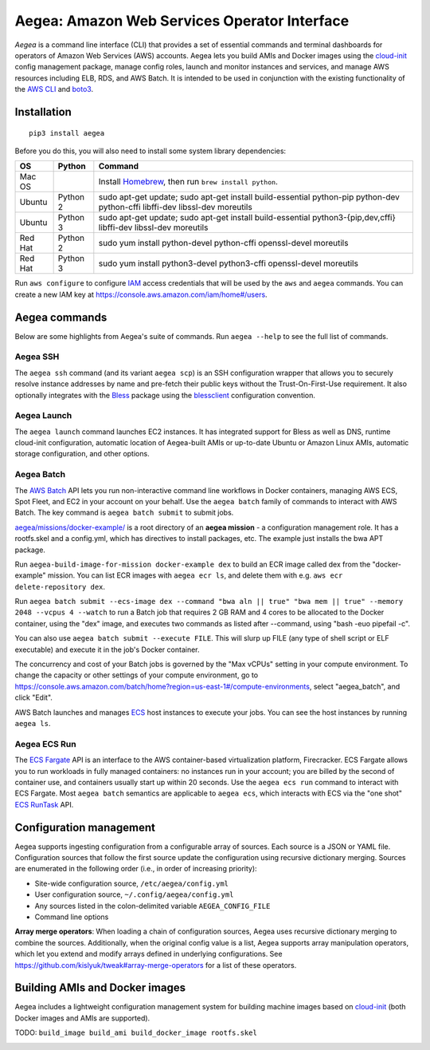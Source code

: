 Aegea: Amazon Web Services Operator Interface
=============================================

*Aegea* is a command line interface (CLI) that provides a set of essential commands and terminal dashboards for
operators of Amazon Web Services (AWS) accounts. Aegea lets you build AMIs and Docker images using the
`cloud-init <http://cloudinit.readthedocs.io/>`_ config management package, manage config roles, launch and monitor instances
and services, and manage AWS resources including ELB, RDS, and AWS Batch. It is intended to be used in conjunction with the
existing functionality of the `AWS CLI <https://aws.amazon.com/cli/>`_ and `boto3 <https://boto3.readthedocs.io/>`_.

Installation
~~~~~~~~~~~~
::

   pip3 install aegea

Before you do this, you will also need to install some system library dependencies:

+--------------+---------+-------------------------------------------------------------------------------------------------------+
| OS           | Python  | Command                                                                                               |
+==============+=========+=======================================================================================================+
| Mac OS       |         | Install `Homebrew <https://brew.sh>`_, then run ``brew install python``.                              |
+--------------+---------+-------------------------------------------------------------------------------------------------------+
| Ubuntu       | Python 2| sudo apt-get update;                                                                                  |
|              |         | sudo apt-get install build-essential python-pip python-dev python-cffi libffi-dev libssl-dev moreutils|
+--------------+---------+-------------------------------------------------------------------------------------------------------+
| Ubuntu       | Python 3| sudo apt-get update;                                                                                  |
|              |         | sudo apt-get install build-essential python3-{pip,dev,cffi} libffi-dev libssl-dev moreutils           |
+--------------+---------+-------------------------------------------------------------------------------------------------------+
| Red Hat      | Python 2| sudo yum install python-devel python-cffi openssl-devel moreutils                                     |
+--------------+---------+-------------------------------------------------------------------------------------------------------+
| Red Hat      | Python 3| sudo yum install python3-devel python3-cffi openssl-devel moreutils                                   |
+--------------+---------+-------------------------------------------------------------------------------------------------------+

Run ``aws configure`` to configure `IAM <https://aws.amazon.com/iam/>`_ access credentials that will be used by the
``aws`` and ``aegea`` commands. You can create a new IAM key at https://console.aws.amazon.com/iam/home#/users.

Aegea commands
~~~~~~~~~~~~~~
Below are some highlights from Aegea's suite of commands. Run ``aegea --help`` to see the full list of commands.

Aegea SSH
---------
The ``aegea ssh`` command (and its variant ``aegea scp``) is an SSH configuration wrapper that allows you to securely
resolve instance addresses by name and pre-fetch their public keys without the Trust-On-First-Use requirement. It also
optionally integrates with the `Bless <https://github.com/Netflix/bless>`_ package using the
`blessclient <https://github.com/chanzuckerberg/blessclient>`_ configuration convention.

Aegea Launch
------------
The ``aegea launch`` command launches EC2 instances. It has integrated support for Bless as well as DNS, runtime
cloud-init configuration, automatic location of Aegea-built AMIs or up-to-date Ubuntu or Amazon Linux AMIs, automatic
storage configuration, and other options.

Aegea Batch
-----------
The `AWS Batch <https://aws.amazon.com/batch>`_ API lets you run non-interactive command line workflows in Docker
containers, managing AWS ECS, Spot Fleet, and EC2 in your account on your behalf. Use the ``aegea batch`` family of commands
to interact with AWS Batch. The key command is ``aegea batch submit`` to submit jobs.

`aegea/missions/docker-example/ <aegea/missions/docker-example/>`_ is a root directory of an **aegea mission** -
a configuration management role. It has a rootfs.skel and a config.yml, which has directives to install packages,
etc. The example just installs the bwa APT package.

Run ``aegea-build-image-for-mission docker-example dex`` to build an ECR image called dex from the "docker-example"
mission. You can list ECR images with ``aegea ecr ls``, and delete them with e.g. ``aws ecr delete-repository dex``.

Run ``aegea batch submit --ecs-image dex --command "bwa aln || true" "bwa mem || true" --memory 2048 --vcpus 4 --watch``
to run a Batch job that requires 2 GB RAM and 4 cores to be allocated to the Docker container, using the "dex" image,
and executes two commands as listed after --command, using "bash -euo pipefail -c".

You can also use ``aegea batch submit --execute FILE``. This will slurp up FILE (any type of shell script or ELF
executable) and execute it in the job's Docker container.

The concurrency and cost of your Batch jobs is governed by the "Max vCPUs" setting in your compute environment.
To change the capacity or other settings of your compute environment, go to
https://console.aws.amazon.com/batch/home?region=us-east-1#/compute-environments, select "aegea_batch", and click "Edit".

AWS Batch launches and manages `ECS <https://aws.amazon.com/ecs/>`_ host instances to execute your jobs. You can see the
host instances by running ``aegea ls``.

Aegea ECS Run
-------------
The `ECS Fargate <https://aws.amazon.com/fargate/>`_ API is an interface to the AWS container-based virtualization platform,
Firecracker. ECS Fargate allows you to run workloads in fully managed containers: no instances run in your account; you are billed by
the second of container use, and containers usually start up within 20 seconds. Use the ``aegea ecs run`` command to interact with
ECS Fargate. Most ``aegea batch`` semantics are applicable to ``aegea ecs``, which interacts with ECS via the "one shot"
`ECS RunTask <https://docs.aws.amazon.com/AmazonECS/latest/APIReference/API_RunTask.html>`_ API.

Configuration management
~~~~~~~~~~~~~~~~~~~~~~~~
Aegea supports ingesting configuration from a configurable array of sources. Each source is a JSON or YAML file.
Configuration sources that follow the first source update the configuration using recursive dictionary merging. Sources are
enumerated in the following order (i.e., in order of increasing priority):

- Site-wide configuration source, ``/etc/aegea/config.yml``
- User configuration source, ``~/.config/aegea/config.yml``
- Any sources listed in the colon-delimited variable ``AEGEA_CONFIG_FILE``
- Command line options

**Array merge operators**: When loading a chain of configuration sources, Aegea uses recursive dictionary merging to
combine the sources. Additionally, when the original config value is a list, Aegea supports array manipulation
operators, which let you extend and modify arrays defined in underlying configurations. See
https://github.com/kislyuk/tweak#array-merge-operators for a list of these operators.

Building AMIs and Docker images
~~~~~~~~~~~~~~~~~~~~~~~~~~~~~~~
Aegea includes a lightweight configuration management system for building machine images based on
`cloud-init <http://cloudinit.readthedocs.io/>`_ (both Docker images and AMIs are supported).

TODO: ``build_image build_ami build_docker_image rootfs.skel``

.. image:: https://img.shields.io/travis/com/kislyuk/aegea.svg
   :target: https://travis-ci.com/kislyuk/aegea
.. image:: https://img.shields.io/pypi/v/aegea.svg
   :target: https://pypi.python.org/pypi/aegea
.. image:: https://img.shields.io/pypi/l/aegea.svg
   :target: https://pypi.python.org/pypi/aegea
.. image:: https://codecov.io/gh/kislyuk/aegea/branch/master/graph/badge.svg
   :target: https://codecov.io/gh/kislyuk/aegea
